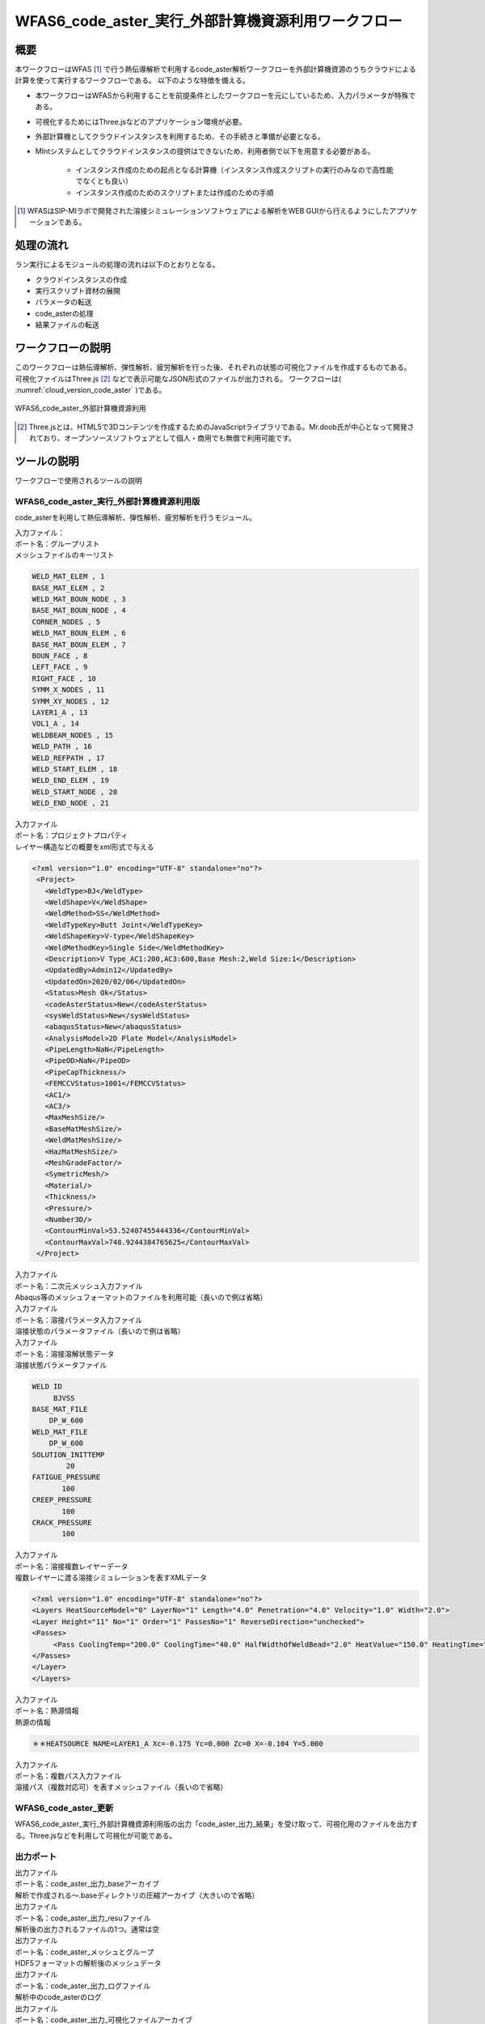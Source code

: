 ..
.. クラウド利用code_aster計算
..

WFAS6_code_aster_実行_外部計算機資源利用ワークフロー
=====================================================

概要
------

本ワークフローはWFAS [#what_is_wfas]_ で行う熱伝導解析で利用するcode_aster解析ワークフローを外部計算機資源のうちクラウドによる計算を使って実行するワークフローである。
以下のような特徴を備える。

* 本ワークフローはWFASから利用することを前提条件としたワークフローを元にしているため、入力パラメータが特殊である。
* 可視化するためにはThree.jsなどのアプリケーション環境が必要。
* 外部計算機としてクラウドインスタンスを利用するため、その手続きと準備が必要となる。
* MIntシステムとしてクラウドインスタンスの提供はできないため、利用者側で以下を用意する必要がある。

    - インスタンス作成のための起点となる計算機（インスタンス作成スクリプトの実行のみなので高性能でなくとも良い）
    - インスタンス作成のためのスクリプトまたは作成のための手順

.. [#what_is_wfas] WFASはSIP-MIラボで開発された溶接シミュレーションソフトウェアによる解析をWEB GUIから行えるようにしたアプリケーションである。

処理の流れ
-----------

ラン実行によるモジュールの処理の流れは以下のとおりとなる。

* クラウドインスタンスの作成
* 実行スクリプト資材の展開
* パラメータの転送
* code_asterの処理
* 結果ファイルの転送

ワークフローの説明
-------------------

このワークフローは熱伝導解析、弾性解析、疲労解析を行った後、それぞれの状態の可視化ファイルを作成するものである。
可視化ファイルはThree.js [#what_is_three.js]_ などで表示可能なJSON形式のファイルが出力される。
ワークフローは( :numref:`cloud_version_code_aster` )である。

.. figure:: ../figures/cloud_code_aster/W110000000680.svg
   :scale: 70%
   :align: center
   :name: cloud_version_code_aster

   WFAS6_code_aster_外部計算機資源利用
   
.. [#what_is_three.js] Three.jsとは、HTML5で3Dコンテンツを作成するためのJavaScriptライブラリである。Mr.doob氏が中心となって開発されており、オープンソースソフトウェアとして個人・商用でも無償で利用可能です。

ツールの説明
------------

ワークフローで使用されるツールの説明

WFAS6_code_aster_実行_外部計算機資源利用版
^^^^^^^^^^^^^^^^^^^^^^^^^^^^^^^^^^^^^^^^^^^

code_asterを利用して熱伝導解析、弾性解析、疲労解析を行うモジュール。

| 入力ファイル：
| ポート名：グループリスト
| メッシュファイルのキーリスト

.. code::

   WELD_MAT_ELEM , 1
   BASE_MAT_ELEM , 2
   WELD_MAT_BOUN_NODE , 3
   BASE_MAT_BOUN_NODE , 4
   CORNER_NODES , 5
   WELD_MAT_BOUN_ELEM , 6
   BASE_MAT_BOUN_ELEM , 7
   BOUN_FACE , 8
   LEFT_FACE , 9
   RIGHT_FACE , 10
   SYMM_X_NODES , 11
   SYMM_XY_NODES , 12
   LAYER1_A , 13
   VOL1_A , 14
   WELDBEAM_NODES , 15
   WELD_PATH , 16
   WELD_REFPATH , 17
   WELD_START_ELEM , 18
   WELD_END_ELEM , 19
   WELD_START_NODE , 20
   WELD_END_NODE , 21

| 入力ファイル
| ポート名：プロジェクトプロパティ
| レイヤー構造などの概要をxml形式で与える

.. code::

   <?xml version="1.0" encoding="UTF-8" standalone="no"?>
    <Project>
      <WeldType>BJ</WeldType>
      <WeldShape>V</WeldShape>
      <WeldMethod>SS</WeldMethod>
      <WeldTypeKey>Butt Joint</WeldTypeKey>
      <WeldShapeKey>V-type</WeldShapeKey>
      <WeldMethodKey>Single Side</WeldMethodKey>
      <Description>V Type_AC1:200,AC3:600,Base Mesh:2,Weld Size:1</Description>
      <UpdatedBy>Admin12</UpdatedBy>
      <UpdatedOn>2020/02/06</UpdatedOn>
      <Status>Mesh Ok</Status>
      <codeAsterStatus>New</codeAsterStatus>
      <sysWeldStatus>New</sysWeldStatus>
      <abaqusStatus>New</abaqusStatus>
      <AnalysisModel>2D Plate Model</AnalysisModel>
      <PipeLength>NaN</PipeLength>
      <PipeOD>NaN</PipeOD>
      <PipeCapThickness/>
      <FEMCCVStatus>1001</FEMCCVStatus>
      <AC1/>
      <AC3/>
      <MaxMeshSize/>
      <BaseMatMeshSize/>
      <WeldMatMeshSize/>
      <HazMatMeshSize/>
      <MeshGradeFactor/>
      <SymetricMesh/>
      <Material/>
      <Thickness/>
      <Pressure/>
      <Number3D/>
      <ContourMinVal>53.52407455444336</ContourMinVal>
      <ContourMaxVal>748.9244384765625</ContourMaxVal>
    </Project>

| 入力ファイル
| ポート名：二次元メッシュ入力ファイル
| Abaqus等のメッシュフォーマットのファイルを利用可能（長いので例は省略）

| 入力ファイル
| ポート名：溶接パラメータ入力ファイル
| 溶接状態のパラメータファイル（長いので例は省略）

| 入力ファイル
| ポート名：溶接溶解状態データ
| 溶接状態パラメータファイル

.. code::

   WELD ID
        BJVSS
   BASE_MAT_FILE
       DP_W_600
   WELD_MAT_FILE
       DP_W_600
   SOLUTION_INITTEMP
           20
   FATIGUE_PRESSURE
          100
   CREEP_PRESSURE
          100
   CRACK_PRESSURE
          100

| 入力ファイル
| ポート名：溶接複数レイヤーデータ
| 複数レイヤーに渡る溶接シミュレーションを表すXMLデータ

.. code::

   <?xml version="1.0" encoding="UTF-8" standalone="no"?>
   <Layers HeatSourceModel="0" LayerNo="1" Length="4.0" Penetration="4.0" Velocity="1.0" Width="2.0">
   <Layer Height="11" No="1" Order="1" PassesNo="1" ReverseDirection="unchecked">
   <Passes>
        <Pass CoolingTemp="200.0" CoolingTime="40.0" HalfWidthOfWeldBead="2.0" HeatValue="150.0" HeatingTime="1.0" LengthOfWeldBead="4.0" Name="A" PenetrationOfWeldBead="4.0" Position="5.5" Velocity="1.0"/>
   </Passes>
   </Layer>
   </Layers>

| 入力ファイル
| ポート名：熱源情報
| 熱源の情報

.. code::
   
   ＊＊HEATSOURCE NAME=LAYER1_A Xc=-0.175 Yc=0.000 Zc=0 X=-0.104 Y=5.000


| 入力ファイル
| ポート名：複数パス入力ファイル
| 溶接パス（複数対応可）を表すメッシュファイル（長いので省略）


WFAS6_code_aster_更新
^^^^^^^^^^^^^^^^^^^^^^

WFAS6_code_aster_実行_外部計算機資源利用版の出力「code_aster_出力_結果」を受け取って、可視化用のファイルを出力する。Three.jsなどを利用して可視化が可能である。


出力ポート
^^^^^^^^^^^

| 出力ファイル
| ポート名：code_aster_出力_baseアーカイブ
| 解析で作成される～.baseディレクトリの圧縮アーカイブ（大きいので省略）

| 出力ファイル
| ポート名：code_aster_出力_resuファイル
| 解析後の出力されるファイルの1つ。通常は空

| 出力ファイル
| ポート名：code_aster_メッシュとグループ
| HDF5フォーマットの解析後のメッシュデータ

| 出力ファイル
| ポート名：code_aster_出力_ログファイル
| 解析中のcode_asterのログ

| 出力ファイル
| ポート名：code_aster_出力_可視化ファイルアーカイブ
| 熱伝導解析の全ステップ毎の温度状態の可視化ファイルの圧縮アーカイブ

| 出力ファイル
| ポートー名：code_aster_出力_弾性解析情報アーカイブ
| 弾性解析の可視化ファイルの圧縮アーカイブ

| 出力ファイル
| ポートー名：code_aster_出力_最大温度
| 熱伝導解析での最大温度の時の温度分布可視化情報

| 出力ファイル
| ポートー名：code_aster_出力_疲労ダメージ
| 疲労計算結果の可視化情報

| 出力ファイル
| ポートー名：code_aster_出力_疲労情報アーカイブ
| 疲労計算結果の情報の圧縮アーカイブ

| 出力ファイル
| ポートー名：code_aster_出力_最大温度リスト
| 解析ステップ後との最大温度のリスト

ワークフローの実行
-------------------

1. ワークフローの選択

WFAS6_code_aster_実行_外部計算機資源利用ワークフローを選択する。( :numref:`cloud_code_aster_select_workflow` )

.. figure:: ../figures/cloud_code_aster/select_workflow.png
   :scale: 70%
   :align: center
   :name: cloud_code_aster_select_workflow

   ワークフロー選択

.. raw:: latex

   \newpage

2. 実行選択

ワークフローが公開中であることを確認し、実行ボタンを押下する。( :numref:`cloud_code_aster_run_workflow` )

.. figure:: ../figures/cloud_code_aster/run_workflow.png
   :scale: 70%
   :align: center
   :name: cloud_code_aster_run_workflow

   実行の選択

.. raw:: latex

   \newpage

3. パラメータ入力

各パラメータの入力ファイルをアップロードする。用意したファイルに対応するパラメータの参照ボタン（赤枠の中）を押下。
ファイルを指定する。( :numref:`cloud_code_aster_input_parameters` )

.. figure:: ../figures/cloud_code_aster/input_parameters.png
   :scale: 70%
   :align: center
   :name: cloud_code_aster_input_parameters

   パラメータの入力

.. raw:: latex

   \newpage

4. 実行

パラメータの指定が終ったら、実行ボタン（赤枠）を押下。( :numref:`cloud_code_aster_execute_run` ) ワークフローを実行する。

.. figure:: ../figures/cloud_code_aster/execute_run.png
   :scale: 70%
   :align: center
   :name: cloud_code_aster_execute_run

   ワークフローの実行

.. raw:: latex

   \newpage

計算結果の確認
---------------

1. ダウンロード

計算が終了すると、計算結果をダウンロードすることが可能になる。
「ラン一覧」画面から計算が終了したワークフローに移動しラン詳細画面に移る。
「ダウンロード」ボタンを押下すると（ :numref:`cloud_code_aster_select_download` ）、計算結果ファイルダウンロード画面に遷移する。

※ 計算結果ファイルダウンロード画面の操作手順は、マニュアルページの「材料設計ワークフローシステム 利用者マ
ニュアル」の「6.2.4 計算結果ファイルをダウンロードする」を参照すること。

.. figure:: ../figures/cloud_code_aster/select_download.png
   :scale: 70%
   :align: center
   :name: cloud_code_aster_select_download

   計算結果のダウンロード

.. note::

   ダウンロードしたファイルを解凍すると、ワークフローIDの名前のディレクトリが作成される。構造は「ワークフローID¥input」ディレクトリに入力に使用したファイルが、「ワークフローID_モジュール名」ディレクトリに計算結果が格納される。


.. raw:: latex

   \newpage

2. 画像の確認

各モジュールで出力される画像ファイルやテキストファイルがある場合、実行状況画面から閲覧することが可能になることがある。これを可視化機能というが、本ワークフローの出力はこの機能を利用した出力はない。可視化機能の使い方のみ解説する。（ :numref:`cloud_code_aster_view_status` )

.. figure:: ../figures/cloud_code_aster/view_status.png
   :scale: 70%
   :align: center
   :name: cloud_code_aster_view_status

   計算結果画面の指定

.. raw:: latex

   \newpage

参照したいモジュールを選択し、メニューから電卓アイコンを押下する。( :numref:`cloud_code_aster_module_output_select` )

.. figure:: ../figures/cloud_code_aster/module_output_select.png
   :scale: 70%
   :align: center
   :name: cloud_code_aster_module_output_select

   計算結果の表時

.. raw:: latex

   \newpage

表示されたダイアログの出力ポートの選択肢から見たいポート名を選択する。( :numref:`cloud_code_aster_view_module_result` )

.. figure:: ../figures/cloud_code_aster/view_module_result.png
   :scale: 70%
   :align: center
   :name: cloud_code_aster_view_module_result

   計算結果の直接表示

.. raw:: latex

   \newpage
